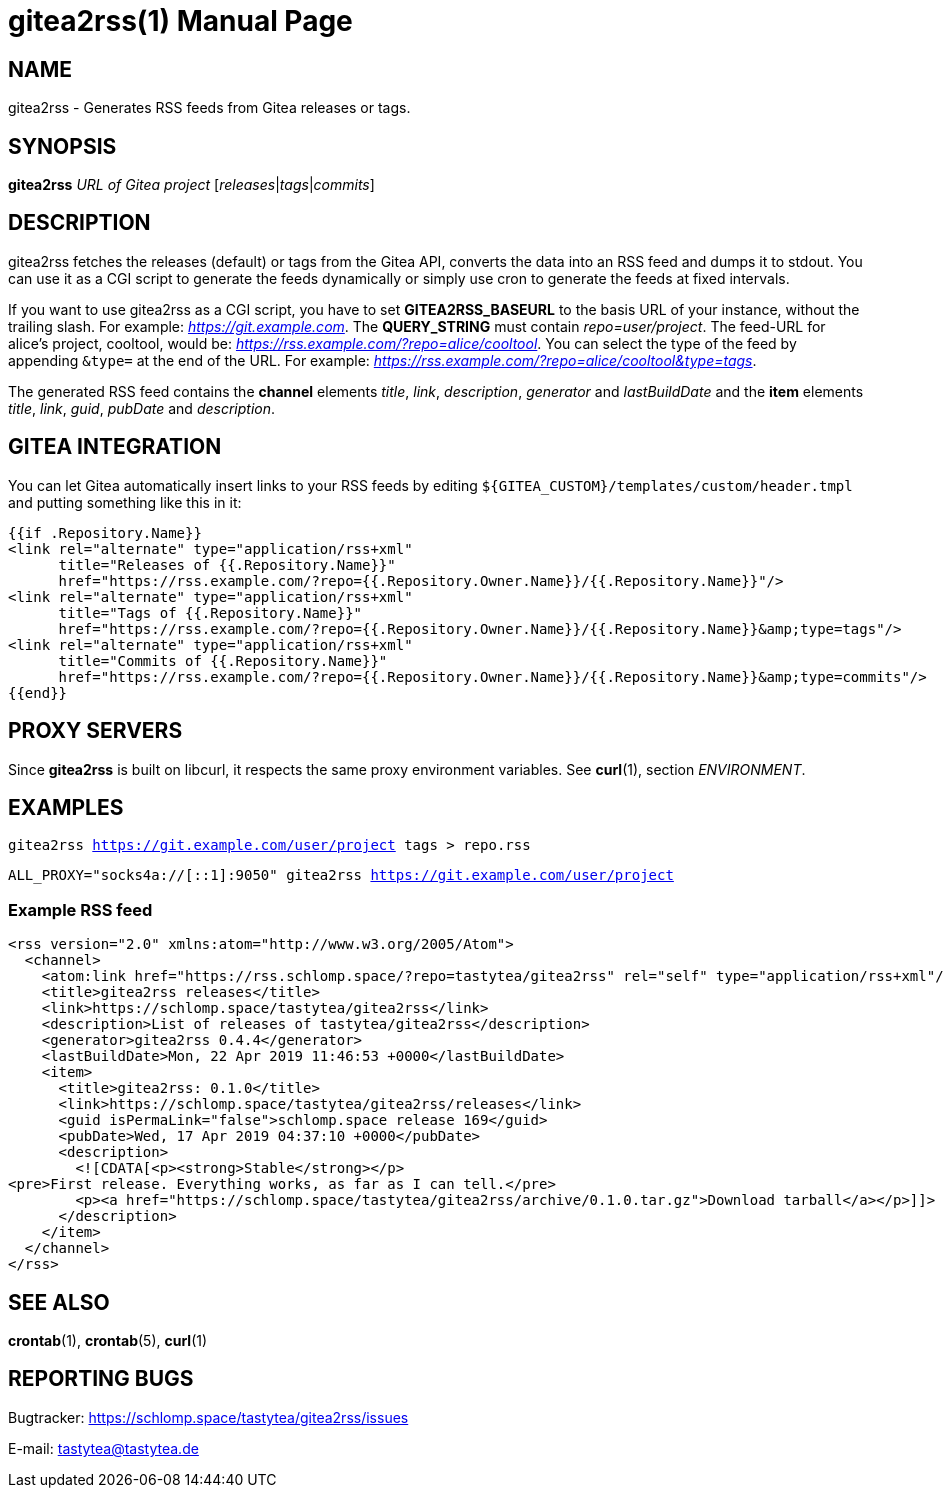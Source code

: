 = gitea2rss(1)
:doctype:       manpage
:Author:        tastytea
:Email:         tastytea@tastytea.de
:Date:          2021-04-25
:Revision:      0.0.0
:man source:    gitea2rss
:man version:   {revision}
:man manual:    General Commands Manual

== NAME

gitea2rss - Generates RSS feeds from Gitea releases or tags.

== SYNOPSIS

*gitea2rss* _URL of Gitea project_ [_releases_|_tags_|_commits_]

== DESCRIPTION

gitea2rss fetches the releases (default) or tags from the Gitea API,
converts the data into an RSS feed and dumps it to stdout. You can use it as a
CGI script to generate the feeds dynamically or simply use cron to generate the
feeds at fixed intervals.

If you want to use gitea2rss as a CGI script, you have to set
*GITEA2RSS_BASEURL* to the basis URL of your instance, without the trailing
slash. For example: _https://git.example.com_. The *QUERY_STRING* must contain
_repo=user/project_. The feed-URL for alice's project, cooltool, would be:
_https://rss.example.com/?repo=alice/cooltool_. You can select the type of the
feed by appending `&type=` at the end of the URL. For example:
_https://rss.example.com/?repo=alice/cooltool&type=tags_.

The generated RSS feed contains the *channel* elements _title_, _link_,
_description_, _generator_ and _lastBuildDate_ and the *item* elements _title_,
_link_, _guid_, _pubDate_ and _description_.

== GITEA INTEGRATION

You can let Gitea automatically insert links to your RSS feeds by editing
`${GITEA_CUSTOM}/templates/custom/header.tmpl` and putting something like
this in it:

[source,html]
----
{{if .Repository.Name}}
<link rel="alternate" type="application/rss+xml"
      title="Releases of {{.Repository.Name}}"
      href="https://rss.example.com/?repo={{.Repository.Owner.Name}}/{{.Repository.Name}}"/>
<link rel="alternate" type="application/rss+xml"
      title="Tags of {{.Repository.Name}}"
      href="https://rss.example.com/?repo={{.Repository.Owner.Name}}/{{.Repository.Name}}&amp;type=tags"/>
<link rel="alternate" type="application/rss+xml"
      title="Commits of {{.Repository.Name}}"
      href="https://rss.example.com/?repo={{.Repository.Owner.Name}}/{{.Repository.Name}}&amp;type=commits"/>
{{end}}
----

== PROXY SERVERS

Since *gitea2rss* is built on libcurl, it respects the same proxy environment
variables. See *curl*(1), section _ENVIRONMENT_.

== EXAMPLES

`gitea2rss https://git.example.com/user/project tags > repo.rss`

`ALL_PROXY="socks4a://[::1]:9050" gitea2rss https://git.example.com/user/project`

=== Example RSS feed

[source,xml]
----
<rss version="2.0" xmlns:atom="http://www.w3.org/2005/Atom">
  <channel>
    <atom:link href="https://rss.schlomp.space/?repo=tastytea/gitea2rss" rel="self" type="application/rss+xml"/>
    <title>gitea2rss releases</title>
    <link>https://schlomp.space/tastytea/gitea2rss</link>
    <description>List of releases of tastytea/gitea2rss</description>
    <generator>gitea2rss 0.4.4</generator>
    <lastBuildDate>Mon, 22 Apr 2019 11:46:53 +0000</lastBuildDate>
    <item>
      <title>gitea2rss: 0.1.0</title>
      <link>https://schlomp.space/tastytea/gitea2rss/releases</link>
      <guid isPermaLink="false">schlomp.space release 169</guid>
      <pubDate>Wed, 17 Apr 2019 04:37:10 +0000</pubDate>
      <description>
        <![CDATA[<p><strong>Stable</strong></p>
<pre>First release. Everything works, as far as I can tell.</pre>
        <p><a href="https://schlomp.space/tastytea/gitea2rss/archive/0.1.0.tar.gz">Download tarball</a></p>]]>
      </description>
    </item>
  </channel>
</rss>
----

== SEE ALSO

*crontab*(1), *crontab*(5), *curl*(1)

== REPORTING BUGS

Bugtracker: https://schlomp.space/tastytea/gitea2rss/issues

E-mail: tastytea@tastytea.de
